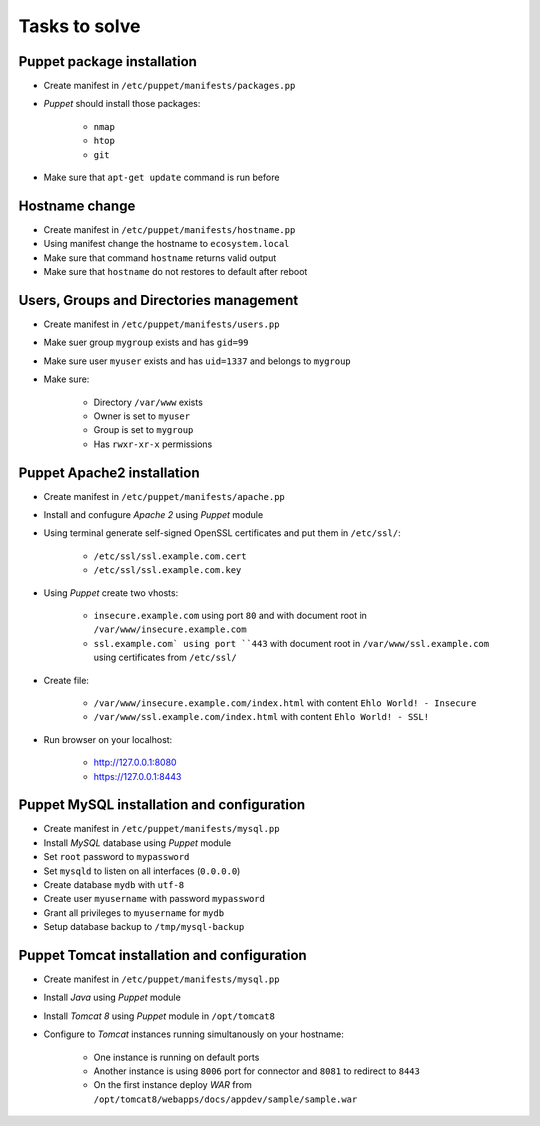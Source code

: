 Tasks to solve
==============

Puppet package installation
---------------------------
- Create manifest in ``/etc/puppet/manifests/packages.pp``
- `Puppet` should install those packages:

    - ``nmap``
    - ``htop``
    - ``git``

- Make sure that ``apt-get update`` command is run before

Hostname change
---------------
- Create manifest in ``/etc/puppet/manifests/hostname.pp``
- Using manifest change the hostname to ``ecosystem.local``
- Make sure that command ``hostname`` returns valid output
- Make sure that ``hostname`` do not restores to default after reboot

Users, Groups and Directories management
----------------------------------------
- Create manifest in ``/etc/puppet/manifests/users.pp``
- Make suer group ``mygroup`` exists and has ``gid=99``
- Make sure user ``myuser`` exists and has ``uid=1337`` and belongs to ``mygroup``
- Make sure:

    - Directory ``/var/www`` exists
    - Owner is set to ``myuser``
    - Group is set to ``mygroup``
    - Has ``rwxr-xr-x`` permissions

Puppet Apache2 installation
---------------------------
- Create manifest in ``/etc/puppet/manifests/apache.pp``
- Install and confugure `Apache 2` using `Puppet` module
- Using terminal generate self-signed OpenSSL certificates and put them in ``/etc/ssl/``:

    - ``/etc/ssl/ssl.example.com.cert``
    - ``/etc/ssl/ssl.example.com.key``

- Using `Puppet` create two vhosts:

    - ``insecure.example.com`` using port ``80`` and with document root in ``/var/www/insecure.example.com``
    - ``ssl.example.com` using port ``443`` with document root in ``/var/www/ssl.example.com`` using certificates from ``/etc/ssl/``

- Create file:

    - ``/var/www/insecure.example.com/index.html`` with content ``Ehlo World! - Insecure``
    - ``/var/www/ssl.example.com/index.html`` with content ``Ehlo World! - SSL!``

- Run browser on your localhost:

    - http://127.0.0.1:8080
    - https://127.0.0.1:8443

Puppet MySQL installation and configuration
-------------------------------------------
- Create manifest in ``/etc/puppet/manifests/mysql.pp``
- Install `MySQL` database using `Puppet` module
- Set ``root`` password to ``mypassword``
- Set ``mysqld`` to listen on all interfaces (``0.0.0.0``)
- Create database ``mydb`` with ``utf-8``
- Create user ``myusername`` with password ``mypassword``
- Grant all privileges to ``myusername`` for ``mydb``
- Setup database backup to ``/tmp/mysql-backup``

Puppet Tomcat installation and configuration
--------------------------------------------
- Create manifest in ``/etc/puppet/manifests/mysql.pp``
- Install `Java` using `Puppet` module
- Install `Tomcat 8` using `Puppet` module in ``/opt/tomcat8``
- Configure to `Tomcat` instances running simultanously on your hostname:

    - One instance is running on default ports
    - Another instance is using ``8006`` port for connector and ``8081`` to redirect to ``8443``
    - On the first instance deploy `WAR` from ``/opt/tomcat8/webapps/docs/appdev/sample/sample.war``

